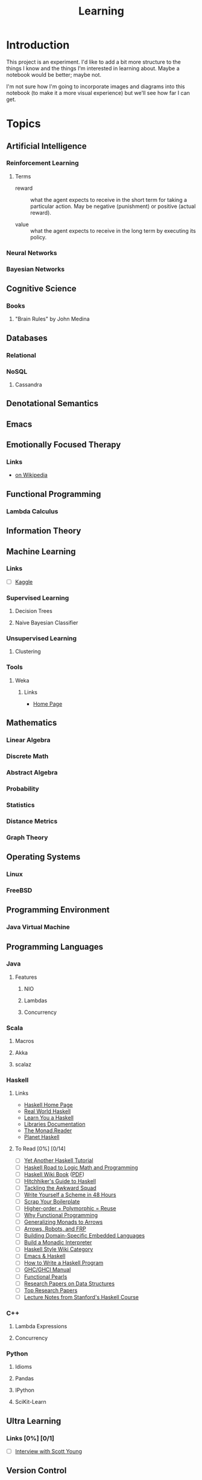 #+TITLE: Learning

* Introduction

This project is an experiment.  I'd like to add a bit more structure
to the things I know and the things I'm interested in learning about.
Maybe a notebook would be better; maybe not.

I'm not sure how I'm going to incorporate images and diagrams into
this notebook (to make it a more visual experience) but we'll see how
far I can get.

* Topics

** Artificial Intelligence

*** Reinforcement Learning

**** Terms

- reward :: what the agent expects to receive in the short term for
            taking a particular action.  May be negative (punishment)
            or positive (actual reward).

- value :: what the agent expects to receive in the long term by
           executing its policy.

*** Neural Networks

*** Bayesian Networks

** Cognitive Science

*** Books

**** "Brain Rules" by John Medina

** Databases

*** Relational

*** NoSQL

**** Cassandra

** Denotational Semantics

** Emacs
** Emotionally Focused Therapy

*** Links 

- [[https://en.wikipedia.org/wiki/Emotionally_focused_therapy][on Wikipedia]]

** Functional Programming 

*** Lambda Calculus

** Information Theory

** Machine Learning

*** Links

- [ ] [[http://www.kaggle.com/][Kaggle]]

*** Supervised Learning


**** Decision Trees

**** Naive Bayesian Classifier

*** Unsupervised Learning


**** Clustering

*** Tools

**** Weka

***** Links
 
- [[http://www.cs.waikato.ac.nz/ml/weka/][Home Page]]

** Mathematics

*** Linear Algebra
*** Discrete Math
*** Abstract Algebra
*** Probability
*** Statistics
*** Distance Metrics
*** Graph Theory

** Operating Systems

*** Linux

*** FreeBSD
    
** Programming Environment

*** Java Virtual Machine

** Programming Languages

*** Java

**** Features

***** NIO
      
***** Lambdas

***** Concurrency

*** Scala

**** Macros

**** Akka

**** scalaz

*** Haskell

**** Links

- [[http://www.haskell.org/haskellwiki/Haskell][Haskell Home Page]]
- [[http://book.realworldhaskell.org/read/][Real World Haskell]]
- [[http://learnyouahaskell.com/chapters][Learn You a Haskell]]
- [[http://www.haskell.org/ghc/docs/latest/html/libraries/index.html][Libraries Documentation]]
- [[http://themonadreader.wordpress.com/][The Monad.Reader]]
- [[http://planet.haskell.org/][Planet Haskell]]

**** To Read [0%] [0/14]

- [ ] [[../res/yaht.pdf][Yet Another Haskell Tutorial]]
- [ ] [[../res/HR.pdf][Haskell Road to Logic Math and Programming]]
- [ ] [[http://en.wikibooks.org/wiki/Haskell][Haskell Wiki Book]] ([[../res/HaskellWikibook.pdf][PDF]])
- [ ] [[http://www.haskell.org/haskellwiki/Hitchhikers_guide_to_Haskell][Hitchhiker's Guide to Haskell]]
- [ ] [[../res/awkward-squad.pdf][Tackling the Awkward Squad]]
- [ ] [[http://en.wikibooks.org/wiki/Write_Yourself_a_Scheme_in_48_Hours][Write Yourself a Scheme in 48 Hours]]
- [ ] [[http://www.haskell.org/haskellwiki/Scrap_your_boilerplate][Scrap Your Boilerplate]]
- [ ] [[../res/HPR.pdf][Higher-order + Polymorphic = Reuse]]
- [ ] [[../res/whyfp.pdf][Why Functional Programming]]
- [ ] [[../res/monads2arrows.pdf][Generalizing Monads to Arrows]]
- [ ] [[../res/arrows_robots.pdf][Arrows, Robots, and FRP]]
- [ ] [[../res/edsl.pdf][Building Domain-Specific Embedded Languages]]
- [ ] [[../res/monad_interpreter.pdf][Build a Monadic Interpreter]]
- [ ] [[http://www.haskell.org/haskellwiki/Category:Style][Haskell Style Wiki Category]]
- [ ] [[http://www.haskell.org/haskellwiki/Emacs][Emacs & Haskell]]
- [ ] [[http://www.haskell.org/haskellwiki/How_to_write_a_Haskell_program][How to Write a Haskell Program]]
- [ ] [[http://www.haskell.org/ghc/docs/latest/html/users_guide/index.html][GHC/GHCI Manual]]
- [ ] [[http://www.haskell.org/haskellwiki/Research_papers/Functional_pearls][Functional Pearls]]
- [ ] [[http://www.haskell.org/haskellwiki/Research_papers/Data_structures][Research Papers on Data Structures]]
- [ ] [[http://www.haskell.org/haskellwiki/Research_papers/Top_10][Top Research Papers]]
- [ ] [[http://www.scs.stanford.edu/11au-cs240h/notes/][Lecture Notes from Stanford's Haskell Course]]
  
*** C++

**** Lambda Expressions

**** Concurrency

*** Python

**** Idioms

**** Pandas

**** IPython

**** SciKit-Learn

** Ultra Learning

*** Links [0%] [0/1]

- [ ] [[http://calnewport.com/blog/2012/10/26/mastering-linear-algebra-in-10-days-astounding-experiments-in-ultra-learning/][Interview with Scott Young]]

** Version Control

*** git

** Web Frameworks

*** Play!
  
#+OPTIONS: toc:nil num:nil
